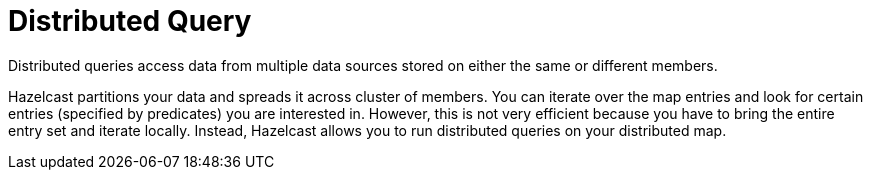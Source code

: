 = Distributed Query

Distributed queries access data from multiple data sources stored on
either the same or different members.

Hazelcast partitions your data and spreads it across cluster of members.
You can iterate over the map entries and look for certain entries
(specified by predicates) you are interested in. However, this is not
very efficient because you have to bring the entire entry set and iterate
locally. Instead, Hazelcast allows you to run distributed queries on your
distributed map.